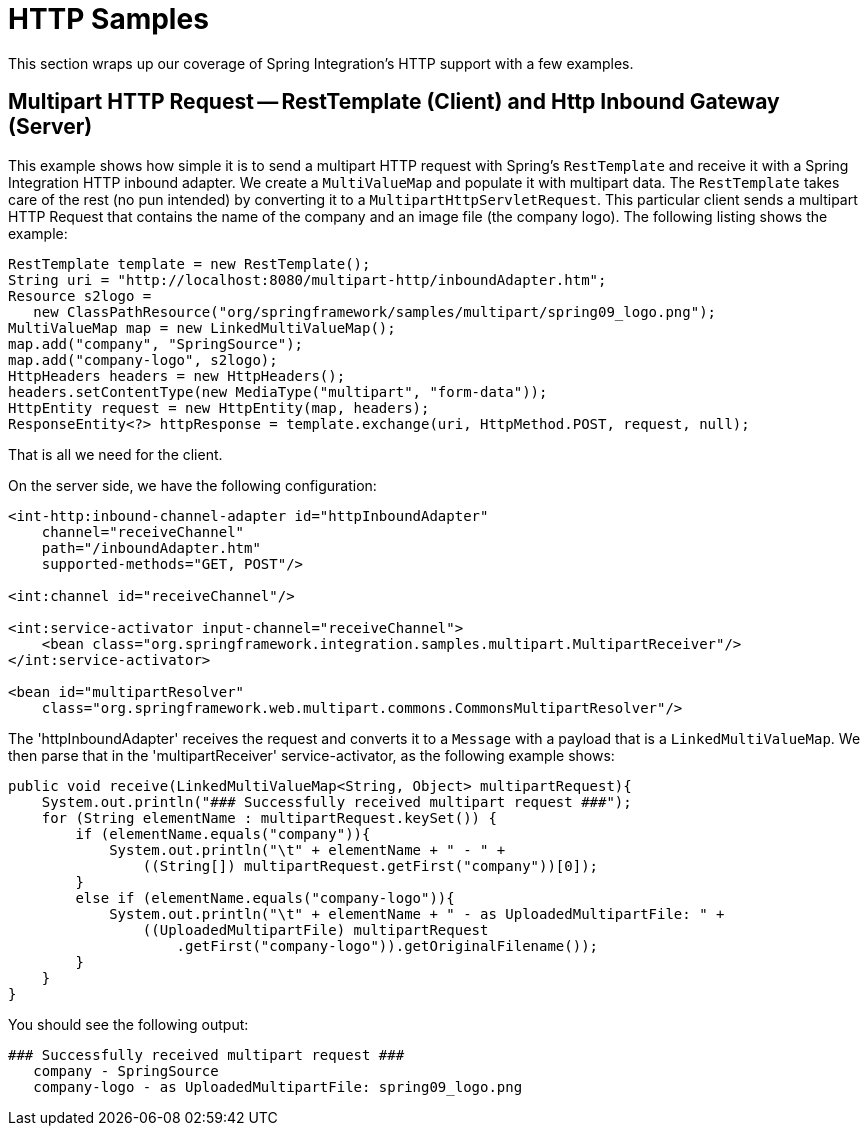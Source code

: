 [[http-samples]]
= HTTP Samples

This section wraps up our coverage of Spring Integration's HTTP support with a few examples.

[[multipart-rest-inbound]]
== Multipart HTTP Request -- RestTemplate (Client) and Http Inbound Gateway (Server)

This example shows how simple it is to send a multipart HTTP request with Spring's `RestTemplate` and receive it with a Spring Integration HTTP inbound adapter.
We create a `MultiValueMap` and populate it with multipart data.
The `RestTemplate` takes care of the rest (no pun intended) by converting it to a `MultipartHttpServletRequest`.
This particular client sends a multipart HTTP Request that contains the name of the company and an image file (the company logo).
The following listing shows the example:

[source,java]
----
RestTemplate template = new RestTemplate();
String uri = "http://localhost:8080/multipart-http/inboundAdapter.htm";
Resource s2logo =
   new ClassPathResource("org/springframework/samples/multipart/spring09_logo.png");
MultiValueMap map = new LinkedMultiValueMap();
map.add("company", "SpringSource");
map.add("company-logo", s2logo);
HttpHeaders headers = new HttpHeaders();
headers.setContentType(new MediaType("multipart", "form-data"));
HttpEntity request = new HttpEntity(map, headers);
ResponseEntity<?> httpResponse = template.exchange(uri, HttpMethod.POST, request, null);
----

That is all we need for the client.

On the server side, we have the following configuration:

[source,xml]
----
<int-http:inbound-channel-adapter id="httpInboundAdapter"
    channel="receiveChannel"
    path="/inboundAdapter.htm"
    supported-methods="GET, POST"/>

<int:channel id="receiveChannel"/>

<int:service-activator input-channel="receiveChannel">
    <bean class="org.springframework.integration.samples.multipart.MultipartReceiver"/>
</int:service-activator>

<bean id="multipartResolver"
    class="org.springframework.web.multipart.commons.CommonsMultipartResolver"/>
----

The 'httpInboundAdapter' receives the request and converts it to a `Message` with a payload that is a `LinkedMultiValueMap`.
We then parse that in the 'multipartReceiver' service-activator, as the following example shows:

[source,java]
----
public void receive(LinkedMultiValueMap<String, Object> multipartRequest){
    System.out.println("### Successfully received multipart request ###");
    for (String elementName : multipartRequest.keySet()) {
        if (elementName.equals("company")){
            System.out.println("\t" + elementName + " - " +
                ((String[]) multipartRequest.getFirst("company"))[0]);
        }
        else if (elementName.equals("company-logo")){
            System.out.println("\t" + elementName + " - as UploadedMultipartFile: " +
                ((UploadedMultipartFile) multipartRequest
                    .getFirst("company-logo")).getOriginalFilename());
        }
    }
}
----

You should see the following output:

[source,xml]
----
### Successfully received multipart request ###
   company - SpringSource
   company-logo - as UploadedMultipartFile: spring09_logo.png
----
